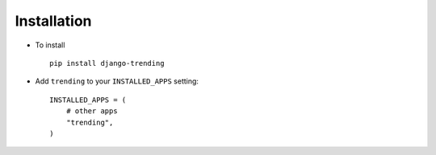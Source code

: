 .. _installation:

Installation
============

* To install ::

    pip install django-trending


* Add ``trending`` to your ``INSTALLED_APPS`` setting::

    INSTALLED_APPS = (
        # other apps
        "trending",
    )

